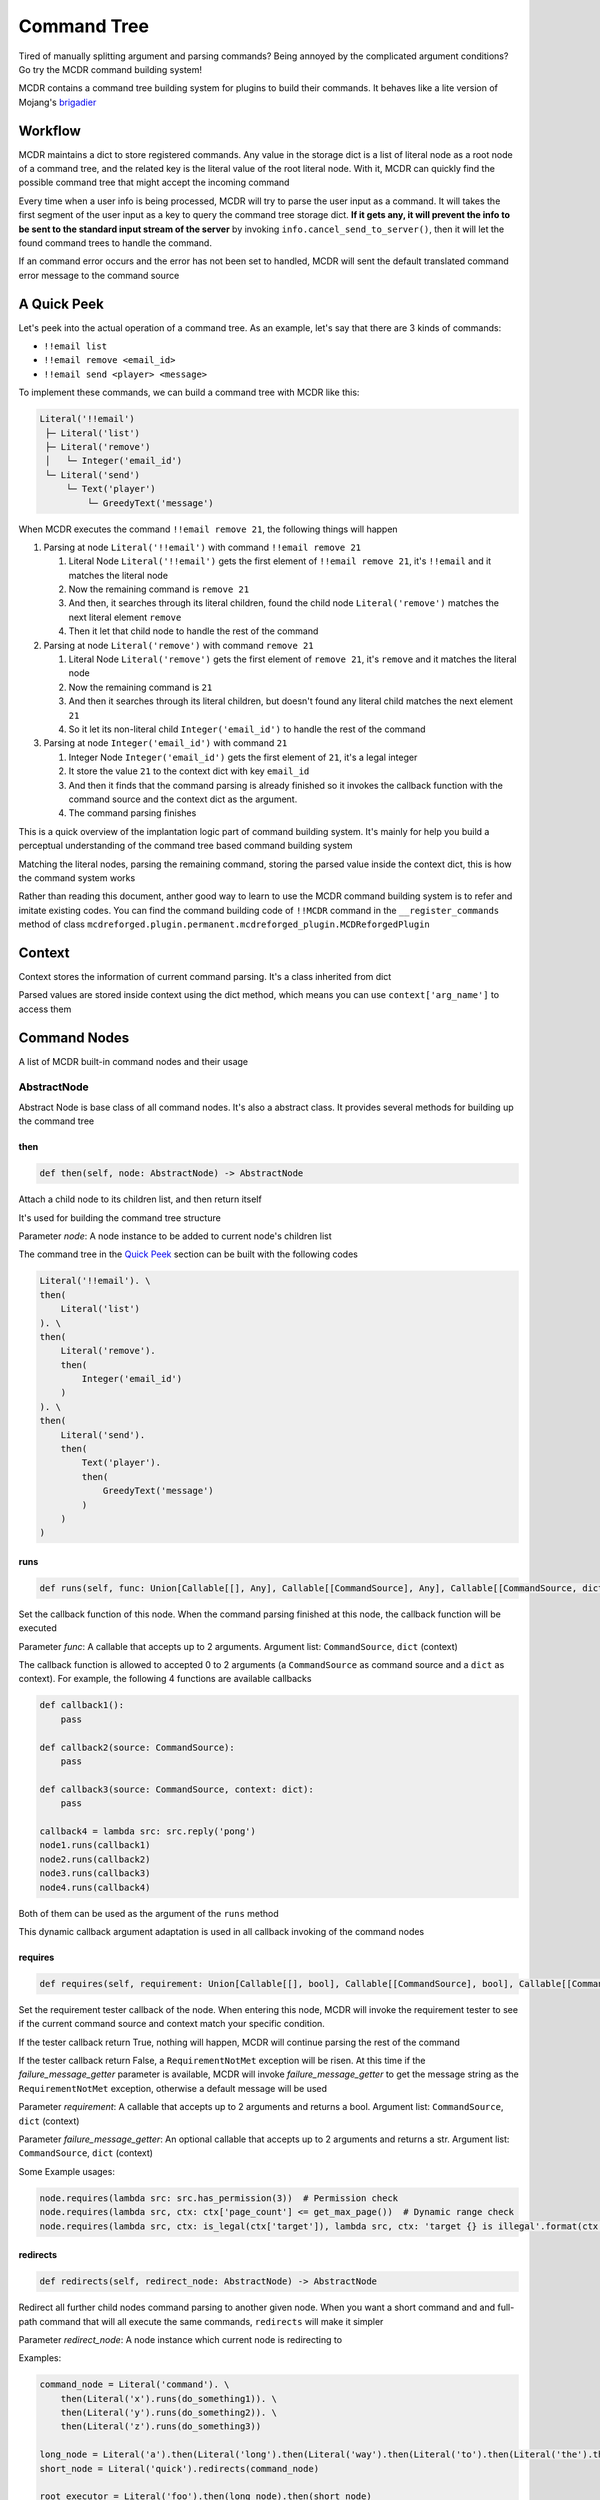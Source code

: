 
Command Tree
============

Tired of manually splitting argument and parsing commands? Being annoyed by the complicated argument conditions? Go try the MCDR command building system!

MCDR contains a command tree building system for plugins to build their commands. It behaves like a lite version of Mojang's `brigadier <https://github.com/Mojang/brigadier>`__

Workflow
--------

MCDR maintains a dict to store registered commands. Any value in the storage dict is a list of literal node as a root node of a command tree, and the related key is the literal value of the root literal node. With it, MCDR can quickly find the possible command tree that might accept the incoming command

Every time when a user info is being processed, MCDR will try to parse the user input as a command. It will takes the first segment of the user input as a key to query the command tree storage dict. **If it gets any, it will prevent the info to be sent to the standard input stream of the server** by invoking ``info.cancel_send_to_server()``, then it will let the found command trees to handle the command.

If an command error occurs and the error has not been set to handled, MCDR will sent the default translated command error message to the command source

A Quick Peek
------------

Let's peek into the actual operation of a command tree. As an example, let's say that there are 3 kinds of commands:


* ``!!email list``
* ``!!email remove <email_id>``
* ``!!email send <player> <message>``

To implement these commands, we can build a command tree with MCDR like this:

.. code-block::

   Literal('!!email')
    ├─ Literal('list')
    ├─ Literal('remove')
    │   └─ Integer('email_id')
    └─ Literal('send')
        └─ Text('player')
            └─ GreedyText('message')

When MCDR executes the command ``!!email remove 21``, the following things will happen


#. Parsing at node ``Literal('!!email')`` with command ``!!email remove 21``

   #. Literal Node ``Literal('!!email')`` gets the first element of ``!!email remove 21``, it's ``!!email`` and it matches the literal node  
   #. Now the remaining command is ``remove 21``
   #. And then, it searches through its literal children, found the child node ``Literal('remove')`` matches the next literal element ``remove``  
   #. Then it let that child node to handle the rest of the command

#. Parsing at node ``Literal('remove')`` with command ``remove 21``

   #. Literal Node ``Literal('remove')`` gets the first element of ``remove 21``, it's ``remove`` and it matches the literal node
   #. Now the remaining command is ``21``
   #. And then it searches through its literal children, but doesn't found any literal child matches the next element ``21``
   #. So it let its non-literal child ``Integer('email_id')`` to handle the rest of the command

#. Parsing at node ``Integer('email_id')`` with command ``21``

   #. Integer Node ``Integer('email_id')`` gets the first element of ``21``, it's a legal integer
   #. It store the value ``21`` to the context dict with key ``email_id``
   #. And then it finds that the command parsing is already finished so it invokes the callback function with the command source and the context dict as the argument.
   #. The command parsing finishes

This is a quick overview of the implantation logic part of command building system. It's mainly for help you build a perceptual understanding of the command tree based command building system

Matching the literal nodes, parsing the remaining command, storing the parsed value inside the context dict, this is how the command system works

Rather than reading this document, anther good way to learn to use the MCDR command building system is to refer and imitate existing codes. You can find the command building code of ``!!MCDR`` command in the ``__register_commands`` method of class ``mcdreforged.plugin.permanent.mcdreforged_plugin.MCDReforgedPlugin``

Context
-------

Context stores the information of current command parsing. It's a class inherited from dict

Parsed values are stored inside context using the dict method, which means you can use ``context['arg_name']`` to access them

Command Nodes
--------------

A list of MCDR built-in command nodes and their usage

AbstractNode
^^^^^^^^^^^^

Abstract Node is base class of all command nodes. It's also a abstract class. It provides several methods for building up the command tree

then
~~~~

.. code-block:: python

    def then(self, node: AbstractNode) -> AbstractNode

Attach a child node to its children list, and then return itself

It's used for building the command tree structure

Parameter *node*: A node instance to be added to current node's children list

The command tree in the `Quick Peek <#a-quick-peek>`__ section can be built with the following codes

.. code-block:: python

    Literal('!!email'). \
    then(
        Literal('list')
    ). \
    then(
        Literal('remove').
        then(
            Integer('email_id')
        )
    ). \
    then(
        Literal('send').
        then(
            Text('player').
            then(
                GreedyText('message')
            )
        )
    )

runs
~~~~

.. code-block:: python

    def runs(self, func: Union[Callable[[], Any], Callable[[CommandSource], Any], Callable[[CommandSource, dict], Any]]) -> AbstractNode

Set the callback function of this node. When the command parsing finished at this node, the callback function will be executed

Parameter *func*: A callable that accepts up to 2 arguments. Argument list: ``CommandSource``, ``dict`` (context)

The callback function is allowed to accepted 0 to 2 arguments (a ``CommandSource`` as command source and a ``dict`` as context). For example, the following 4 functions are available callbacks

.. code-block:: python

    def callback1():
        pass

    def callback2(source: CommandSource):
        pass

    def callback3(source: CommandSource, context: dict):
        pass

    callback4 = lambda src: src.reply('pong')
    node1.runs(callback1)
    node2.runs(callback2)
    node3.runs(callback3)
    node4.runs(callback4)

Both of them can be used as the argument of the ``runs`` method

This dynamic callback argument adaptation is used in all callback invoking of the command nodes

requires
~~~~~~~~

.. code-block:: python

    def requires(self, requirement: Union[Callable[[], bool], Callable[[CommandSource], bool], Callable[[CommandSource, dict], bool]], failure_message_getter: Optional[Union[Callable[[], str], Callable[[CommandSource], str], Callable[[CommandSource, dict], str]]] = None) -> AbstractNode

Set the requirement tester callback of the node. When entering this node, MCDR will invoke the requirement tester to see if the current command source and context match your specific condition.

If the tester callback return True, nothing will happen, MCDR will continue parsing the rest of the command

If the tester callback return False, a ``RequirementNotMet`` exception will be risen. At this time if the *failure_message_getter* parameter is available, MCDR will invoke *failure_message_getter* to get the message string as the ``RequirementNotMet`` exception, otherwise a default message will be used

Parameter *requirement*: A callable that accepts up to 2 arguments and returns a bool. Argument list: ``CommandSource``, ``dict`` (context)

Parameter *failure_message_getter*: An optional callable that accepts up to 2 arguments and returns a str. Argument list: ``CommandSource``, ``dict`` (context)

Some Example usages:

.. code-block:: python

    node.requires(lambda src: src.has_permission(3))  # Permission check
    node.requires(lambda src, ctx: ctx['page_count'] <= get_max_page())  # Dynamic range check
    node.requires(lambda src, ctx: is_legal(ctx['target']), lambda src, ctx: 'target {} is illegal'.format(ctx['target']))  # Customized failure message

redirects
~~~~~~~~~

.. code-block:: python

    def redirects(self, redirect_node: AbstractNode) -> AbstractNode

Redirect all further child nodes command parsing to another given node. When you want a short command and and full-path command that will all execute the same commands, ``redirects`` will make it simpler

Parameter *redirect_node*: A node instance which current node is redirecting to

Examples:

.. code-block:: python

    command_node = Literal('command'). \
        then(Literal('x').runs(do_something1)). \
        then(Literal('y').runs(do_something2)). \
        then(Literal('z').runs(do_something3))

    long_node = Literal('a').then(Literal('long').then(Literal('way').then(Literal('to').then(Literal('the').then(command_node)))))
    short_node = Literal('quick').redirects(command_node)

    root_executor = Literal('foo').then(long_node).then(short_node)

Command starts at *root_executor*

These commands:


* "foo a long way to the command x"
* "foo a long way to the command y"
* "foo a long way to the command z"

are the same to


* "foo quick x"
* "foo quick y"
* "foo quick z"

Pay attention to the difference between ``redirects`` and ``then``. ``redirects`` is to redirect the child nodes, and ``then`` is to add a child node. If you do something like this:

.. code-block:: python

    short_node2 = Literal('fast').then(command_node)
    root_executor = Literal('foo').then(long_node).then(short_node).then(short_node2)

Then all commands which eventually executes ``do_something1`` will be:


* ``foo a long way to the command x``
* ``foo quick x``
* ``foo fast command x``

suggests
~~~~~~~~

.. code-block:: python

    def suggests(self, suggestion: Union[Callable[[], Collection[str]], Callable[[CommandSource], Collection[str]], Callable[[CommandSource, dict], Collection[str]]]) -> AbstractNode

Set the provider for command suggestions of this node

`Literal <#literal>`__ node does not support this method

Parameter *suggestion*: A callable function which accepts maximum 2 parameters (command source and context) and return a collection of str indicating the current command suggestions

Examples:

.. code-block:: python

    Literal('!!whereis'). \
        then(
            Text('player_name').
            suggests(lambda: ['Steve', 'Alex']).
            runs(lambda src, ctx: find_player(src, ctx['player_name']))
        )

When the user input ``!!whereis`` in the console and a space character, MCDR will show the suggestions ``Steve`` and ``Alex``

on_error
~~~~~~~~

.. code-block:: python

    def on_error(self, error_type: Type[CommandError], handler: Union[Callable[[], Any], Callable[[CommandSource], Any], Callable[[CommandSource, CommandError], Any], Callable[[CommandSource, CommandError, dict], Any]], *, handled: bool = False) -> AbstractNode

When a command error occurs, the given will invoke the given handler to handle with the error

Parameter *error_type*: A class that is subclass of CommandError

Parameter *handler*: A callable that accepts up to 3 arguments. Argument list: ``CommandSource``, ``CommandError``, ``dict`` (context)

Keyword Parameter *handled*: If handled is set to True, ``error.set_handled()`` is called automatically when invoking the handler callback

For uses about ``error.set_handled()``, check the `CommandError <classes/CommandError.html#set-handled>`__ class reference

on_child_error
~~~~~~~~~~~~~~

.. code-block:: python

    def on_child_error(self, error_type: Type[CommandError], handler: Union[Callable[[], Any], Callable[[CommandSource], Any], Callable[[CommandSource, CommandError], Any], Callable[[CommandSource, CommandError, dict], Any]], *, handled: bool = False) -> AbstractNode

Similar to `on_error <#on_error>`__, but it gets triggered only when the node receives a command error from one of the node's direct or indirect child

Literal
^^^^^^^

Literal node is a special node. It doesn't output any value. It's more like a command branch carrier

Literal node can accept a str as its literal in its constructor. A literal node accepts the parsing command only when the next element of the parsing command exactly matches the literal of the node

Literal node is the only node that can start a command execution

Examples:

.. code-block:: python

    Literal('foo').runs(lambda src: src.reply('Foo!'))  # input "foo", get reply "Foo!"
    Literal('foo').then(
        Literal('bar').runs(lambda src: src.reply('Foo Bar'))
    )  # input "foo bar", get reply "Foo Bar"



ArgumentNode
^^^^^^^^^^^^

Argument node is an abstract base class for all nodes which store parsed values

It has a str field ``name`` which is used as the key used in storing parsed value in context

NumberNode
^^^^^^^^^^

It's an abstract class. It's inherited by ``Number``, ``Integer`` and ``Float``. It represents a type of number based node

For a ``NumberNode`` instance, you can restrict the range of the number argument. If the parsed number is out of range, a ``NumberOutOfRange`` exception will be risen

By default there's no range restriction

at_min
~~~~~~

.. code-block:: python

    def at_min(self, min_value) -> NumberNode

Set the lower boundary of the range restriction to *min_value*

at_max
~~~~~~

.. code-block:: python

    def at_max(self, max_value) -> NumberNode

Set the higher boundary of the range restriction to *max_value*

in_range
~~~~~~~~

.. code-block:: python

    def in_range(self, min_value, max_value) -> NumberNode

Set the lower and the higher boundary of the range restriction at the same time

Number
^^^^^^

A ``Number`` node accepts a number argument. It can be an integer or an float. If the next element is not a number, a ``InvalidNumber`` exception will be risen

Integer
^^^^^^^

An ``Integer`` node accepts a int argument. It can only be an integer. If the next element is not an integer, a ``InvalidInteger`` exception will be risen

Float
^^^^^

A ``Float`` node accepts a float argument. It can only be a float. If the next element is not a float, a ``InvalidFloat`` exception will be risen

TextNode
^^^^^^^^

It's an abstract class. It's inherited by ``Text``, ``QuotableText`` and ``GreedyText``. It represents a type of text based node

For a ``TextNode`` instance, you can restrict the length range of the str text argument. If the length of the parsed text is out of range, a ``TextLengthOutOfRange`` exception will be risen

By default there's no length range restriction

at_min_length
~~~~~~~~~~~~~

.. code-block:: python

    def at_min_length(self, min_length) -> TextNode

Set the lower boundary of the length range restriction to *min_length*

at_max_length
~~~~~~~~~~~~~

.. code-block:: python

    def at_max_length(self, max_length) -> TextNode

Set the higher boundary of the length range restriction to *max_length*

in_length_range
~~~~~~~~~~~~~~~

.. code-block:: python

    def in_length_range(self, min_length, max_length) -> TextNode

Set the lower and the higher boundary of the length range restriction at the same time

Text
^^^^

A ``Text`` node accepts a single string element. Since space character is the divider character of MCDR command parsing. ``Text`` nodes will keep taking the continuous string segment until they meet a space character

QuotableText
^^^^^^^^^^^^

A ``QuotableText`` works just like a ``Text`` argument node, but it gives user a way to input text with space character: Use two double quotes to enclose the text content

If you use two double quotes to enclose the text content, You can use escape character ``\`` to escape double quotes ``"`` and escape character ``\`` itself

For example, here are some texts that accepted by ``QuotableText``:


* ``Something``
* ``"Someting with space characters"``
* ``"or escapes \\ like \" this"``

GreedyText
^^^^^^^^^^

The principle of ``GreedyText`` is quite simple: It greedily take out all remaining texts in the commands

It's not a smart decision to append any child nodes to a ``GreedyText``, since the child nodes can never get any remaining command

Customize
---------

MCDR also supports customize an argument node. It might save you same repeated work on building your command

To create a custom a argument node, you need to declare a class inherited from ``AbstractNode``, and then implement the ``parse`` method logic. That's it, the custom node class is ready to be used

Custom exception provides a precise way to handle your exception with ``on_error`` method. If you want to raise a custom exception when your argument node fails to parsing the text, you need to have the custom exception inherited from ``CommandSyntaxError``

Here's a quick example of a custom Argument node, ``PointArgument``. It accepts continuous 3 float input as a coordinate and batch them in to a list as a point. It raises ``IllegalPoint`` if it gets a non-float input, or ``IncompletePoint`` if the command ends before it finishes reading 3 floats

.. code-block:: python

    class IllegalPoint(CommandSyntaxError):
        def __init__(self, char_read: int):
            super().__init__('Invalid Point', char_read)


    class IncompletePoint(CommandSyntaxError):
        def __init__(self, char_read: int):
            super().__init__('Incomplete Point', char_read)


    class PointArgument(ArgumentNode):
        def parse(self, text: str) -> ParseResult:
            total_read = 0
            coords = []
            for i in range(3):
                value, read = command_builder_util.get_float(text[total_read:])
                if read == 0:
                    raise IncompletePoint(total_read)
                total_read += read
                if value is None:
                    raise IllegalPoint(total_read)
                coords.append(value)
            return ParseResult(coords, total_read)

For its usage, here's a simple example as well as an input/output table:

.. code-block:: python

    def on_load(server, prev):
        server.register_command(
            Literal('!!mypoint').then(
                PointArgument('pt').
                runs(lambda src, ctx: src.reply('You have input a point ({}, {}, {})'.format(*ctx['pt'])))
            )
        )

.. list-table::
   :header-rows: 1

   * - Input
     - Output
   * - !!mypoint 1 2 3
     - You have input a point (1.0, 2.0, 3.0)
   * - !!mypoint 1 2
     - Incomplete Point: !!mypoint 1 2<--
   * - !!mypoint xxx
     - Invalid Point: !!mypoint xxx<--
   * - !!mypoint 1 2 x
     - Invalid Point: !!mypoint 1 2 x<--

